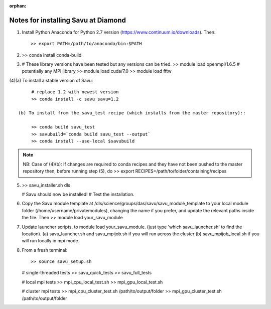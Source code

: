:orphan:

=====================================
Notes for installing Savu at Diamond
=====================================

(1) Install Python Anaconda for Python 2.7 version (https://www.continuum.io/downloads). Then::

    >> export PATH=/path/to/anaconda/bin:$PATH
    
(2) >> conda install conda-build

(3) # These library versions have been tested but any versions can be tried.
    >> module load openmpi/1.6.5   # potentially any MPI library
    >> module load cuda/7.0
    >> module load fftw

(4)(a) To install a stable version of Savu::

        # replace 1.2 with newest version
        >> conda install -c savu savu=1.2

   (b) To install from the savu_test recipe (which installs from the master repository)::

        >> conda build savu_test
        >> savubuild=`conda build savu_test --output`
        >> conda install --use-local $savubuild

.. note::
    NB: Case of (4)(b): If changes are required to conda recipes and they have not
    been pushed to the master repository then, before running step (5), do
    >> export RECIPES=/path/to/folder/containing/recipes


(5) >> savu_installer.sh dls

    # Savu should now be installed!
    # Test the installation.

(6) Copy the Savu module template at /dls/science/groups/das/savu/savu_module_template
    to your local module folder (/home/username/privatemodules), changing the name if
    you prefer, and update the relevant paths inside the file. Then
    >> module load your_savu_module

(7) Update launcher scripts, to module load your_savu_module.
    (just type 'which savu_launcher.sh' to find the location).
    (a) savu_launcher.sh and savu_mpijob.sh if you will run across the cluster
    (b) savu_mpijob_local.sh if you will run locally in mpi mode.

(8) From a fresh terminal::

    >> source savu_setup.sh

    # single-threaded tests
    >> savu_quick_tests
    >> savu_full_tests
    
    # local mpi tests
    >> mpi_cpu_local_test.sh
    >> mpi_gpu_local_test.sh

    # cluster mpi tests
    >> mpi_cpu_cluster_test.sh /path/to/output/folder
    >> mpi_gpu_cluster_test.sh /path/to/output/folder
